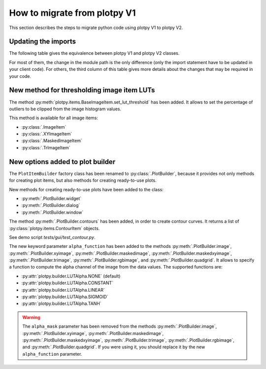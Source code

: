 How to migrate from plotpy V1
-----------------------------

This section describes the steps to migrate python code using plotpy V1 to plotpy V2.

Updating the imports
^^^^^^^^^^^^^^^^^^^^

The following table gives the equivalence between plotpy V1 and plotpy V2 classes.

For most of them, the change in the module path is the only difference (only
the import statement have to be updated in your client code). For others, the
third column of this table gives more details about the changes that may be
required in your code.

.. csv-table:: Compatibility table
    :file: v1_to_v2.csv

New method for thresholding image item LUTs
^^^^^^^^^^^^^^^^^^^^^^^^^^^^^^^^^^^^^^^^^^^

The method :py:meth:`plotpy.items.BaseImageItem.set_lut_threshold` has been
added. It allows to set the percentage of outliers to be clipped from the image
histogram values.

This method is available for all image items:

* :py:class:`.ImageItem`
* :py:class:`.XYImageItem`
* :py:class:`.MaskedImageItem`
* :py:class:`.TrImageItem`

New options added to plot builder
^^^^^^^^^^^^^^^^^^^^^^^^^^^^^^^^^

The ``PlotItemBuilder`` factory class has been renamed to :py:class:`.PlotBuilder`,
because it provides not only methods for creating plot items, but also methods
for creating ready-to-use plots.

New methods for creating ready-to-use plots have been added to the class:

* :py:meth:`.PlotBuilder.widget`
* :py:meth:`.PlotBuilder.dialog`
* :py:meth:`.PlotBuilder.window`

The method :py:meth:`.PlotBuilder.contours` has been added, in order to create
contour curves. It returns a list of :py:class:`plotpy.items.ContourItem` objects.

See demo script `tests/gui/test_contour.py`.

The new keyword parameter ``alpha_function`` has been added to the methods
:py:meth:`.PlotBuilder.image`, :py:meth:`.PlotBuilder.xyimage`,
:py:meth:`.PlotBuilder.maskedimage`, :py:meth:`.PlotBuilder.maskedxyimage`,
:py:meth:`.PlotBuilder.trimage`, :py:meth:`.PlotBuilder.rgbimage`, and
:py:meth:`.PlotBuilder.quadgrid`. It allows to specify a function to
compute the alpha channel of the image from the data values. The supported
functions are:

* :py:attr:`plotpy.builder.LUTAlpha.NONE` (default)
* :py:attr:`plotpy.builder.LUTAlpha.CONSTANT`
* :py:attr:`plotpy.builder.LUTAlpha.LINEAR`
* :py:attr:`plotpy.builder.LUTAlpha.SIGMOID`
* :py:attr:`plotpy.builder.LUTAlpha.TANH`

.. warning:: The ``alpha_mask`` parameter has been removed from the methods
             :py:meth:`.PlotBuilder.image`, :py:meth:`.PlotBuilder.xyimage`,
             :py:meth:`.PlotBuilder.maskedimage`, :py:meth:`.PlotBuilder.maskedxyimage`,
             :py:meth:`.PlotBuilder.trimage`, :py:meth:`.PlotBuilder.rgbimage`, and
             :py:meth:`.PlotBuilder.quadgrid`. If you were using it, you should
             replace it by the new ``alpha_function`` parameter.
